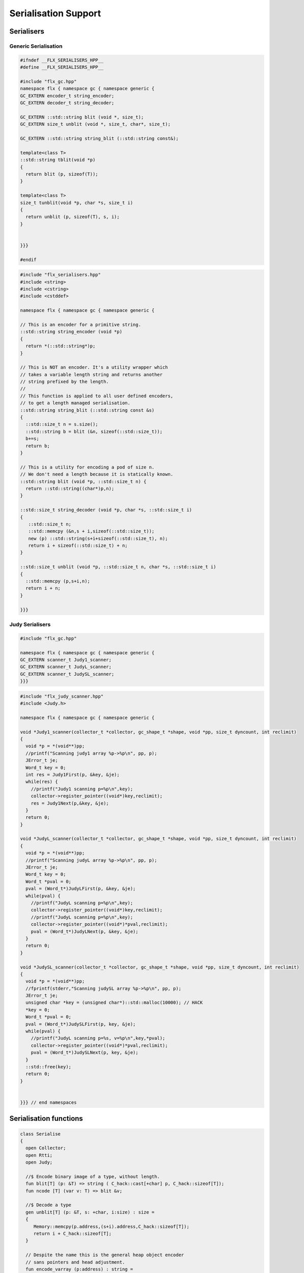 
=====================
Serialisation Support
=====================



Serialisers
===========


Generic Serialisation
---------------------


.. code-block:: cpp

   #ifndef __FLX_SERIALISERS_HPP__
   #define __FLX_SERIALISERS_HPP__
   
   #include "flx_gc.hpp"
   namespace flx { namespace gc { namespace generic {
   GC_EXTERN encoder_t string_encoder;
   GC_EXTERN decoder_t string_decoder;
   
   GC_EXTERN ::std::string blit (void *, size_t);
   GC_EXTERN size_t unblit (void *, size_t, char*, size_t);
   
   GC_EXTERN ::std::string string_blit (::std::string const&);
   
   template<class T> 
   ::std::string tblit(void *p) 
   {
     return blit (p, sizeof(T));
   }
   
   template<class T> 
   size_t tunblit(void *p, char *s, size_t i) 
   {
     return unblit (p, sizeof(T), s, i);
   }
   
   
   }}}
   
   #endif
   


.. code-block:: cpp

   #include "flx_serialisers.hpp"
   #include <string>
   #include <cstring>
   #include <cstddef>
   
   namespace flx { namespace gc { namespace generic {
   
   // This is an encoder for a primitive string.
   ::std::string string_encoder (void *p)
   {
     return *(::std::string*)p;
   }
   
   // This is NOT an encoder. It's a utility wrapper which
   // takes a variable length string and returns another
   // string prefixed by the length.
   //
   // This function is applied to all user defined encoders,
   // to get a length managed serialisation.
   ::std::string string_blit (::std::string const &s) 
   {
     ::std::size_t n = s.size();
     ::std::string b = blit (&n, sizeof(::std::size_t));
     b+=s;
     return b;
   }
   
   // This is a utility for encoding a pod of size n.
   // We don't need a length because it is statically known.
   ::std::string blit (void *p, ::std::size_t n) {
     return ::std::string((char*)p,n);
   }
   
   ::std::size_t string_decoder (void *p, char *s, ::std::size_t i)
   {
      ::std::size_t n;
      ::std::memcpy (&n,s + i,sizeof(::std::size_t));
      new (p) ::std::string(s+i+sizeof(::std::size_t), n);
      return i + sizeof(::std::size_t) + n;
   }
   
   ::std::size_t unblit (void *p, ::std::size_t n, char *s, ::std::size_t i)
   {
     ::std::memcpy (p,s+i,n);
     return i + n;
   }
   
   }}}



Judy Serialisers
----------------


.. code-block:: cpp

   #include "flx_gc.hpp"
   
   namespace flx { namespace gc { namespace generic {
   GC_EXTERN scanner_t Judy1_scanner;
   GC_EXTERN scanner_t JudyL_scanner;
   GC_EXTERN scanner_t JudySL_scanner;
   }}}
   

.. code-block:: cpp

   #include "flx_judy_scanner.hpp"
   #include <Judy.h>
   
   namespace flx { namespace gc { namespace generic {
   
   void *Judy1_scanner(collector_t *collector, gc_shape_t *shape, void *pp, size_t dyncount, int reclimit)
   {
     void *p = *(void**)pp;
     //printf("Scanning judy1 array %p->%p\n", pp, p);
     JError_t je;
     Word_t key = 0;
     int res = Judy1First(p, &key, &je);
     while(res) {
       //printf("Judy1 scanning p=%p\n",key); 
       collector->register_pointer((void*)key,reclimit);
       res = Judy1Next(p,&key, &je);
     }
     return 0;
   }
   
   void *JudyL_scanner(collector_t *collector, gc_shape_t *shape, void *pp, size_t dyncount, int reclimit)
   {
     void *p = *(void**)pp;
     //printf("Scanning judyL array %p->%p\n", pp, p);
     JError_t je;
     Word_t key = 0;
     Word_t *pval = 0;
     pval = (Word_t*)JudyLFirst(p, &key, &je);
     while(pval) {
       //printf("JudyL scanning p=%p\n",key); 
       collector->register_pointer((void*)key,reclimit);
       //printf("JudyL scanning p=%p\n",key); 
       collector->register_pointer((void*)*pval,reclimit);
       pval = (Word_t*)JudyLNext(p, &key, &je);
     }
     return 0;
   }
   
   void *JudySL_scanner(collector_t *collector, gc_shape_t *shape, void *pp, size_t dyncount, int reclimit)
   {
     void *p = *(void**)pp;
     //fprintf(stderr,"Scanning judySL array %p->%p\n", pp, p);
     JError_t je;
     unsigned char *key = (unsigned char*)::std::malloc(10000); // HACK
     *key = 0;
     Word_t *pval = 0;
     pval = (Word_t*)JudySLFirst(p, key, &je);
     while(pval) {
       //printf("JudyL scanning p=%s, v=%p\n",key,*pval); 
       collector->register_pointer((void*)*pval,reclimit);
       pval = (Word_t*)JudySLNext(p, key, &je);
     }
     ::std::free(key);
     return 0;
   }
   
   
   }}} // end namespaces


Serialisation functions
=======================


.. code-block:: felix

   class Serialise 
   {
     open Collector;
     open Rtti;
     open Judy;
   
     //$ Encode binary image of a type, without length.
     fun blit[T] (p: &T) => string ( C_hack::cast[+char] p, C_hack::sizeof[T]);
     fun ncode [T] (var v: T) => blit &v;
   
     //$ Decode a type
     gen unblit[T] (p: &T, s: +char, i:size) : size = 
     {
        Memory::memcpy(p.address,(s+i).address,C_hack::sizeof[T]);
        return i + C_hack::sizeof[T];
     } 
     
     // Despite the name this is the general heap object encoder
     // sans pointers and head adjustment.
     fun encode_varray (p:address) : string =
     {
       var pd = Collector::get_pointer_data p;
       assert pd.is_felix_pointer;
       var shape = pd.shape;
   
       var has_encoder = not shape.encoder.C_hack::cast[address].isNULL;
       var has_pointers = shape._unsafe_n_offsets == 0uz;
   
       // write shape
       var out = ncode shape;
   
       // write head pointer
       out += ncode pd.head;
   
       // write max slots
       out += ncode pd.max_elements;
     
       // write used slots
       out += ncode pd.used_elements;
   
       assert has_encoder;
       var dynamic_slot_size = shape.bytes_per_element * shape.number_of_elements;
       for var i:size in 0uz upto pd.used_elements.size  - 1uz do
         // write out each encoded value 
         out += shape.encoder (pd.head + i * dynamic_slot_size);
       done
       return out;
     }
   
     fun find_pointers (p:address) : list[address] =
     {
       //println$ "Find pointers for object " + p.str;
       var pd = Collector::get_pointer_data p;
       if not pd.is_felix_pointer do
         //println$ "Not Felix pointer";
         return Empty[address];
       done
       //Collector::print_pointer_data pd;
       var shape = pd.shape;
       var head = pd.head;
       var n_offsets = shape.Rtti::n_offsets;
       //println$ "Number of offsets " + n_offsets.str;
       var pointers = Empty[address];
       if n_offsets > 0uz do
         var offsets = shape.Rtti::offsets;
         var repeat_count = pd.used_elements.size * shape.number_of_elements;
         var element_size = shape.bytes_per_element;
         for var sindex in 0uz upto repeat_count - 1uz do
           for var oindex in 0uz upto n_offsets - 1uz do
             var bindex = sindex * element_size + *(offsets+oindex);
             var ptr = *((head + bindex).C_hack::cast[&address]);
             pointers = Cons (ptr, pointers);
           done
         done
       done
       return pointers;
     }
   
     // data structure to represent pointer closure
     struct pclosure 
     {
        processed: J1Array;
        waiting: J1Array;
     };
   
     // initially empty
     ctor pclosure () => pclosure (#J1Array, #J1Array);
   
     // add a pointer to the waiting set,
     // provided it isn't already processed or waiting
     proc add_pointer (self: &pclosure) (p:address) 
     {
       var pd = Collector::get_pointer_data p;
       if pd.is_felix_pointer do 
         var je : JError_t;
         var ret : int;
         var w = pd.head.Judy::word;
         if not (w \in self*.processed or w \in self*.waiting) do
           Judy1Set (self*.waiting, w, &je, &ret);
         done
       done
     }
   
     // get a pointer from the waiting set, put it in
     // the processed set, and return it, None if the
     // waiting set is empty.
     gen iterator (self: &pclosure) () : opt[address] =
     {
       var w: word = 0.word;
       var je : JError_t;
       var ret: int;
       Judy1First(self*.waiting,&w,&je,&ret);
       if ret == 1 do
         Judy1Unset(self*.waiting, w, &je, &ret);
         Judy1Set (self*.processed, w, &je, &ret);
         return Some w.address;
       else
         return None[address];
       done 
      }
   
     fun find_closure (p:address) : list[address] =
     {
        var xpc = #pclosure;
        var pd = Collector::get_pointer_data p;
        add_pointer &xpc pd.head;
        for ptr in &xpc do
          //println$ "Processing pointer " + ptr.str;
          iter (add_pointer &xpc) (find_pointers ptr);
        done
        var lst = list[address] (pd.head);
        var a: word = 0.word;
        var ret: int;
        Judy1First (xpc.processed, &a, &je, &ret);
        while ret == 1 do
          if a.address != pd.head do
            lst = Cons (a.address, lst);
          done
          Judy1Next(xpc.processed, &a, &je, &ret);
        done
        var w:word;
        var je:JError_t;
        Judy1FreeArray (xpc.processed, &je, &w);
        // pc.waiting should be empty already
        // original pointer is LAST in the list!
        return lst;
     } 
   
     fun encode_closure (alst:list[address]) : string =
     {
       var b = "";
       iter proc (elt:address) { b+=encode_varray elt; } alst;
       return b;
     }
   
     fun encode_pointer_closure (p:address) =>
        p.find_closure.encode_closure
     ;
   
     gen create_empty_varray : gc_shape_t * size -> address =
       "(PTF gcp->collector->create_empty_array($1,$2))"
       requires property "needs_gc"
     ;
   
     proc set_used: address * size =
       "PTF gcp->collector->set_used($1,$2);"
       requires property "needs_gc"
     ;
   
     gen decode_varray (ss:string) : address = 
     {
       var s = ss.cstr;
       var i = 0uz;
   
       // get header data
       var shape: gc_shape_t;
       var head: address;
       var maxslots : size;
       var usedslots: size;
       i = unblit (&shape, s, i);
       i = unblit (&head, s, i);
       i = unblit (&maxslots, s, i);
       i = unblit (&usedslots, s, i);
       assert not shape.decoder.C_hack::cast[address].isNULL;
       var dynamic_slot_size = shape.bytes_per_element * shape.number_of_elements;
       var p = create_empty_varray (shape, maxslots);
       for var slot in 0uz upto usedslots - 1uz do
         i = (shape.decoder ( p + slot * dynamic_slot_size, s, i));
       done
       set_used (p, usedslots);
       return p;
     }
   
     gen decode_pointer_closure (ss:string) : address =  
     {
       // A map from old object head to new head
       var pmap = #JLArray; 
       var je : JError_t;
   
       // create set of objects from serialised data
       // return a pointer to the last one which is 
       // assumed to be the root of the closure
       gen create_objects () : address =
       {
         var s = ss.cstr;
         var n = ss.len;
         var i = 0uz;
         var pnew : &word;
         while i != n do
           // get header data
           var shape: gc_shape_t;
           var head: address;
           var maxslots : size;
           var usedslots: size;
           i = unblit (&shape, s, i);
           i = unblit (&head, s, i);
           i = unblit (&maxslots, s, i);
           i = unblit (&usedslots, s, i);
           assert not shape.decoder.C_hack::cast[address].isNULL;
           var dynamic_slot_size = shape.bytes_per_element * shape.number_of_elements;
           var p = create_empty_varray (shape, maxslots);
           for var slot in 0uz upto usedslots - 1uz do
             i = (shape.decoder ( p + slot * dynamic_slot_size, s, i));
           done
           set_used (p, usedslots);
   
           JudyLIns(pmap,head.word,&je,&pnew);
           pnew <- p.word;
         done
         return head; // root pointer is last in list!
       }
   
       // Adjust a pointer at the given address
       proc adjust_pointer (pptr:&address) 
       {
         var oldptr = *pptr;
         var oldhead = oldptr.word;
         var pnew2 : &word;
         // find the equal or next lowest old object address
         // and the associated new object address
         JudyLLast(pmap,&oldhead,&je,&pnew2);
         if not isNULL pnew2 do
           var newhead2 = *pnew2;
           var pd2 = Collector::get_pointer_data newhead2.address;
           var nbytes = pd2.shape.bytes_per_element * pd2.max_elements.size * pd2.shape.number_of_elements;
           if oldptr < oldhead.address + nbytes do
              pptr <- newhead2.address + (oldptr - oldhead.address);
           done
         done
       }
   
       // Adjust all the pointers in one of the new objects
       proc adjust_all_pointers (newhead:address)
       {
         var pd = Collector::get_pointer_data newhead;
         var shape = pd.shape;
         var head = pd.head;
         var n_offsets = shape.Rtti::n_offsets;
         //println$ "Number of offsets " + n_offsets.str;
         if n_offsets > 0uz do
           var offsets = shape.Rtti::offsets;
           var repeat_count = pd.used_elements.size * shape.number_of_elements;
           var element_size = shape.bytes_per_element;
           for var sindex in 0uz upto repeat_count - 1uz do
             for var oindex in 0uz upto n_offsets - 1uz do
               var bindex = sindex * element_size + *(offsets+oindex);
               var pptr = ((head + bindex).C_hack::cast[&address]);
               adjust_pointer (pptr);
             done
           done
         done
       }
   
       var rootp = create_objects();
   
       // Adjust all the pointers in all of the new objects
       var old : word = 0.word;
       var pnew : &word;
       JudyLFirst(pmap, &old, &je, &pnew);
       while not (isNULL pnew) do
         var newhead = (*pnew).address;
         adjust_all_pointers (newhead);
         JudyLNext(pmap, &old, &je, &pnew);
       done
       return rootp;
     }
   }
   

